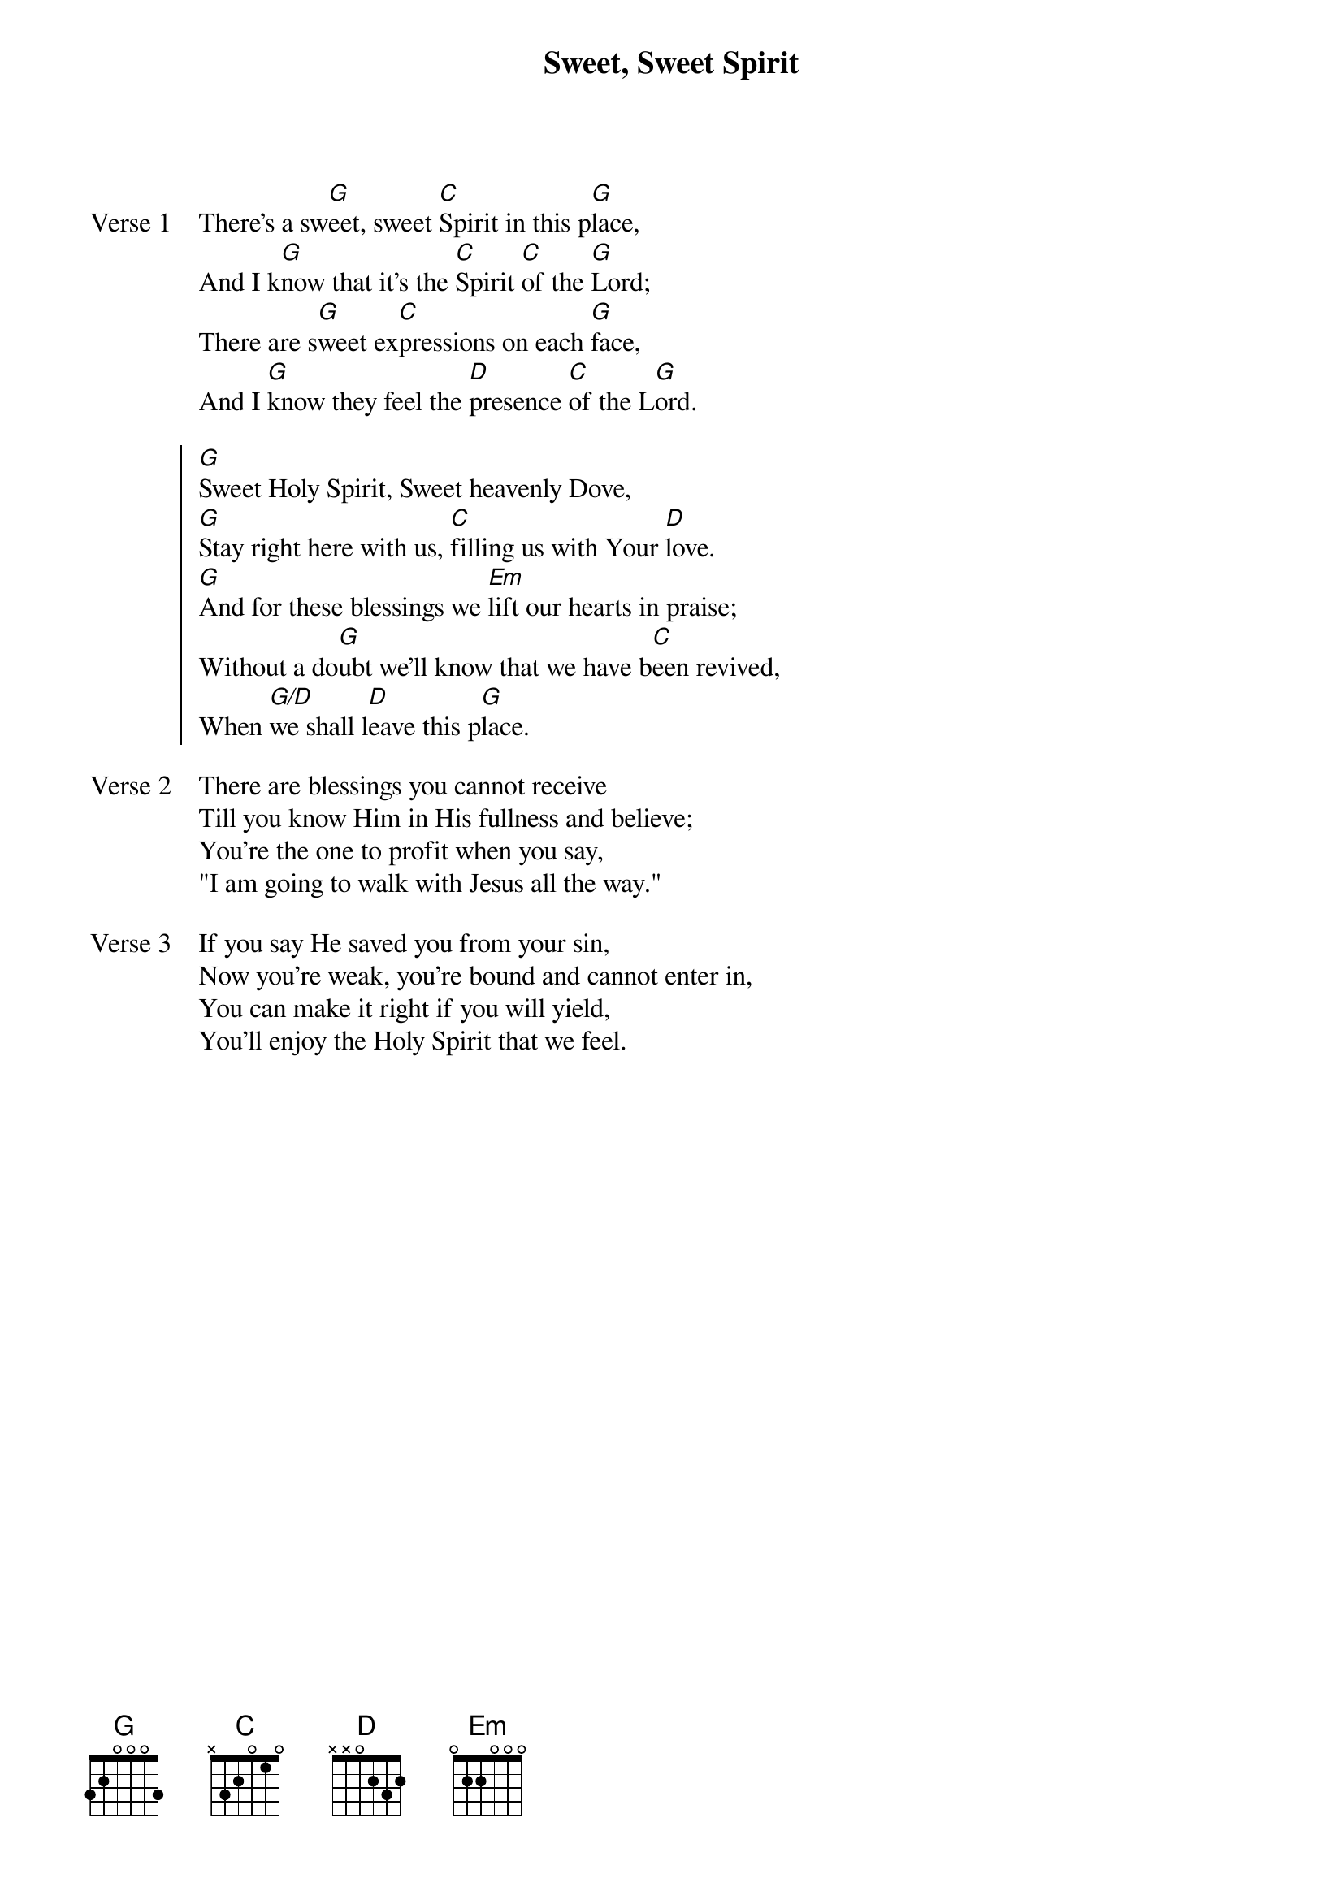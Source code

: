 {title: Sweet, Sweet Spirit}
{artist: Doris Akers}
{key: G}

{start_of_verse: Verse 1}
There's a sw[G]eet, sweet [C]Spirit in this p[G]lace,
And I k[G]now that it's the [C]Spirit [C]of the [G]Lord;
There are s[G]weet ex[C]pressions on each [G]face,
And I [G]know they feel the [D]presence [C]of the L[G]ord.
{end_of_verse}

{start_of_chorus}
[G]Sweet Holy Spirit, Sweet heavenly Dove,
[G]Stay right here with us, [C]filling us with Your [D]love.
[G]And for these blessings we [Em]lift our hearts in praise;
Without a do[G]ubt we'll know that we have b[C]een revived,
When [G/D]we shall l[D]eave this p[G]lace.
{end_of_chorus}

{start_of_verse: Verse 2}
There are blessings you cannot receive
Till you know Him in His fullness and believe;
You're the one to profit when you say,
"I am going to walk with Jesus all the way."
{end_of_verse}

{start_of_verse: Verse 3}
If you say He saved you from your sin,
Now you're weak, you're bound and cannot enter in,
You can make it right if you will yield,
You'll enjoy the Holy Spirit that we feel.
{end_of_verse}
